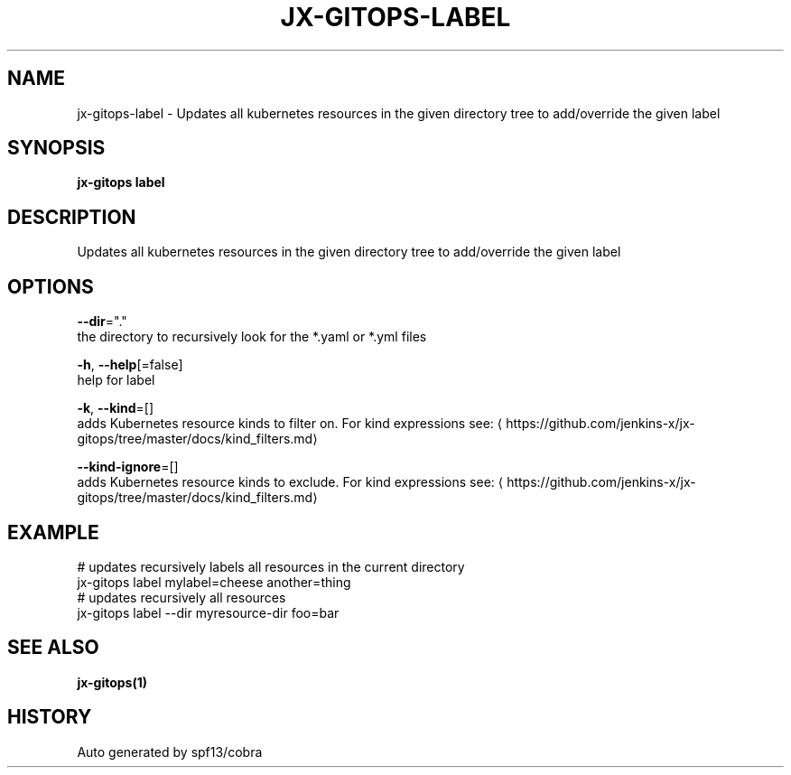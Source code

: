 .TH "JX-GITOPS\-LABEL" "1" "" "Auto generated by spf13/cobra" "" 
.nh
.ad l


.SH NAME
.PP
jx\-gitops\-label \- Updates all kubernetes resources in the given directory tree to add/override the given label


.SH SYNOPSIS
.PP
\fBjx\-gitops label\fP


.SH DESCRIPTION
.PP
Updates all kubernetes resources in the given directory tree to add/override the given label


.SH OPTIONS
.PP
\fB\-\-dir\fP="."
    the directory to recursively look for the *.yaml or *.yml files

.PP
\fB\-h\fP, \fB\-\-help\fP[=false]
    help for label

.PP
\fB\-k\fP, \fB\-\-kind\fP=[]
    adds Kubernetes resource kinds to filter on. For kind expressions see: 
\[la]https://github.com/jenkins-x/jx-gitops/tree/master/docs/kind_filters.md\[ra]

.PP
\fB\-\-kind\-ignore\fP=[]
    adds Kubernetes resource kinds to exclude. For kind expressions see: 
\[la]https://github.com/jenkins-x/jx-gitops/tree/master/docs/kind_filters.md\[ra]


.SH EXAMPLE
.PP
# updates recursively labels all resources in the current directory
  jx\-gitops label mylabel=cheese another=thing
  # updates recursively all resources
  jx\-gitops label \-\-dir myresource\-dir foo=bar


.SH SEE ALSO
.PP
\fBjx\-gitops(1)\fP


.SH HISTORY
.PP
Auto generated by spf13/cobra
